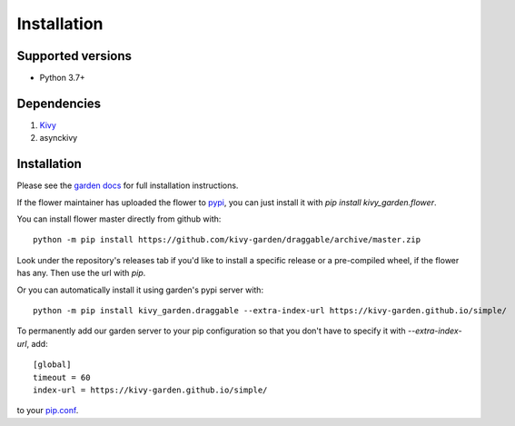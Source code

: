 .. _install:

************
Installation
************

Supported versions
------------------

* Python 3.7+

Dependencies
------------

#. `Kivy <https://kivy.org/#download>`_
#. asynckivy


Installation
------------

Please see the `garden docs <https://kivy-garden.github.io/>`_ for full installation instructions.

If the flower maintainer has uploaded the flower to
`pypi <https://pypi.org/>`_, you can just install it with
`pip install kivy_garden.flower`.

You can install flower master directly from github with::

    python -m pip install https://github.com/kivy-garden/draggable/archive/master.zip

Look under the repository's releases tab if you'd like to install a specific
release or a pre-compiled wheel, if the flower has any. Then use the url with
`pip`.

Or you can automatically install it using garden's pypi server with::

    python -m pip install kivy_garden.draggable --extra-index-url https://kivy-garden.github.io/simple/

To permanently add our garden server to your pip configuration so that you
don't have to specify it with `--extra-index-url`, add::

    [global]
    timeout = 60
    index-url = https://kivy-garden.github.io/simple/

to your `pip.conf <https://pip.pypa.io/en/stable/user_guide/#config-file>`_.

